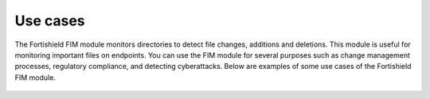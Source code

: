 .. Copyright (C) 2015, Fortishield, Inc.

.. meta::
  :description: The Fortishield FIM module monitors directories to detect file changes, additions, and deletions. Discover some FIM use cases in this section of our documentation. 
  
Use cases
=========

The Fortishield FIM module monitors directories to detect file changes, additions and deletions. This module is useful for monitoring important files on endpoints. You can use the FIM module for several purposes such as change management processes, regulatory compliance, and detecting cyberattacks. Below are examples of some use cases of the Fortishield FIM module.

    .. toctree::
        :maxdepth: 1

        detecting-malware-persistence-technique
        detecting-account-manipulation
        monitoring-files-at-specific-intervals
        reporting-file-changes
        monitoring-configuration-changes
